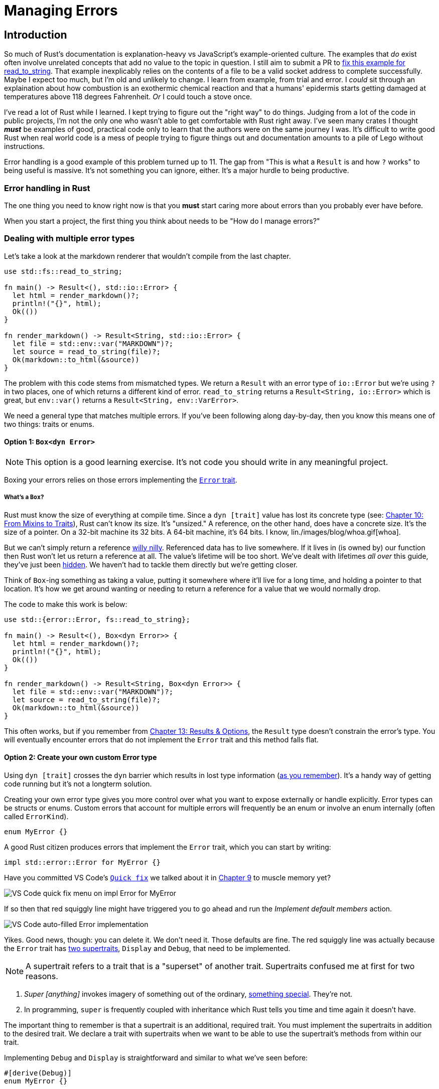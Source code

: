 = Managing Errors

== Introduction

So much of Rust's documentation is explanation-heavy vs JavaScript's example-oriented culture. The examples that _do_ exist often involve unrelated concepts that add no value to the topic in question. I still aim to submit a PR to https://doc.rust-lang.org/std/fs/fn.read_to_string.html#examples[fix this example for read_to_string]. That example inexplicably relies on the contents of a file to be a valid socket address to complete successfully. Maybe I expect too much, but I'm old and unlikely to change. I learn from example, from trial and error. I _could_ sit through an explaination about how combustion is an exothermic chemical reaction and that a humans' epidermis starts getting damaged at temperatures above 118 degrees Fahrenheit. _Or_ I could touch a stove once.

I've read a lot of Rust while I learned. I kept trying to figure out the "right way" to do things. Judging from a lot of the code in public projects, I'm not the only one who wasn't able to get comfortable with Rust right away. I've seen many crates I thought *_must_* be examples of good, practical code only to learn that the authors were on the same journey I was. It's difficult to write good Rust when real world code is a mess of people trying to figure things out and documentation amounts to a pile of Lego without instructions.

Error handling is a good example of this problem turned up to 11. The gap from "This is what a `Result` is and how `?` works" to being useful is massive. It's not something you can ignore, either. It's a major hurdle to being productive.

=== Error handling in Rust

The one thing you need to know right now is that you *must* start caring more about errors than you probably ever have before.

When you start a project, the first thing you think about needs to be "How do I manage errors?"

=== Dealing with multiple error types

Let's take a look at the markdown renderer that wouldn't compile from the last chapter.

[source,rust]
----
use std::fs::read_to_string;

fn main() -> Result<(), std::io::Error> {
  let html = render_markdown()?;
  println!("{}", html);
  Ok(())
}

fn render_markdown() -> Result<String, std::io::Error> {
  let file = std::env::var("MARKDOWN")?;
  let source = read_to_string(file)?;
  Ok(markdown::to_html(&source))
}
----

The problem with this code stems from mismatched types. We return a `Result` with an error type of `io::Error` but we're using `?` in two places, one of which returns a different kind of error. `read_to_string` returns a `Result<String, io::Error>` which is great, but `env::var()` returns a `Result<String, env::VarError>`.

We need a general type that matches multiple errors. If you've been following along day-by-day, then you know this means one of two things: traits or enums.

==== Option 1: `Box<dyn Error>`

NOTE: This option is a good learning exercise. It's not code you should write in any meaningful project.


Boxing your errors relies on those errors implementing the https://doc.rust-lang.org/std/error/trait.Error.html[`Error` trait].

===== What's a `Box`?

Rust must know the size of everything at compile time. Since a `dyn [trait]` value has lost its concrete type (see: link:./chapter-10-traits.adoc[Chapter 10: From Mixins to Traits]), Rust can't know its size. It's "unsized." A reference, on the other hand, does have a concrete size. It's the size of a pointer. On a 32-bit machine its 32 bits. A 64-bit machine, it's 64 bits. I know, lin./images/blog/whoa.gif[whoa].

But we can't simply return a reference https://www.merriam-webster.com/dictionary/willy-nilly[willy nilly]. Referenced data has to live somewhere. If it lives in (is owned by) our function then Rust won't let us return a reference at all. The value's lifetime will be too short. We've dealt with lifetimes _all over_ this guide, they've just been https://doc.rust-lang.org/nomicon/lifetime-elision.html[hidden]. We haven't had to tackle them directly but we're getting closer.

Think of `Box`-ing something as taking a value, putting it somewhere where it'll live for a long time, and holding a pointer to that location. It's how we get around wanting or needing to return a reference for a value that we would normally drop.

The code to make this work is below:

[source,rust]
----
use std::{error::Error, fs::read_to_string};

fn main() -> Result<(), Box<dyn Error>> {
  let html = render_markdown()?;
  println!("{}", html);
  Ok(())
}

fn render_markdown() -> Result<String, Box<dyn Error>> {
  let file = std::env::var("MARKDOWN")?;
  let source = read_to_string(file)?;
  Ok(markdown::to_html(&source))
}
----

This often works, but if you remember from link:./chapter-13-result-and-option.adoc[Chapter 13: Results & Options], the `Result` type doesn't constrain the error's type. You will eventually encounter errors that do not implement the `Error` trait and this method falls flat.

==== Option 2: Create your own custom Error type

Using `dyn [trait]` crosses the `dyn` barrier which results in lost type information (link:/blog/node-to-rust-day-10-traits/#impl-vs-dyn[as you remember]). It's a handy way of getting code running but it's not a longterm solution.

Creating your own error type gives you more control over what you want to expose externally or handle explicitly. Error types can be structs or enums. Custom errors that account for multiple errors will frequently be an enum or involve an enum internally (often called `ErrorKind`).

[source,rust]
----
enum MyError {}
----

A good Rust citizen produces errors that implement the `Error` trait, which you can start by writing:

[source,rust]
----
impl std::error::Error for MyError {}
----

Have you committed VS Code's https://code.visualstudio.com/docs/editor/refactoring#_code-actions-quick-fixes-and-refactorings[`Quick fix`] we talked about it in link:./chapter-9-structs-and-behavior.adoc[Chapter 9] to muscle memory yet?

image::./images/vs-code-impl-error.png[VS Code quick fix menu on impl Error for MyError]

If so then that red squiggly line might have triggered you to go ahead and run the _Implement default members_ action.

image::./images/vs-code-impl-error2.png[VS Code auto-filled Error implementation]

Yikes. Good news, though: you can delete it. We don't need it. Those defaults are fine. The red squiggly line was actually because the `Error` trait has https://doc.rust-lang.org/beta/src/std/error.rs.html#55[two supertraits], `Display` and `Debug`, that need to be implemented.

NOTE: A supertrait refers to a trait that is a "superset" of another trait. Supertraits confused me at first for two reasons.

. _Super [anything]_ invokes imagery of something out of the ordinary, https://www.google.com/search?q=super+hero&tbm=isch&ved=2ahUKEwiM1YKGgeT0AhXnA1kFHW85C6sQ2-cCegQIABAA&oq=super+hero&gs_lcp=CgNpbWcQAzIICAAQgAQQsQMyCAgAEIAEELEDMgUIABCABDIICAAQgAQQsQMyCAgAEIAEELEDMgUIABCABDIFCAAQgAQyBQgAEIAEMgUIABCABDIFCAAQgAQ6BAgAEEM6BwgAELEDEENQoAVY7gpguQ9oAHAAeACAATSIAfoBkgEBNpgBAKABAaoBC2d3cy13aXotaW1nwAEB&sclient=img&ei=Ne64YczmAeeH5NoP7_Ks2Ao&bih=966&biw=1885&hl=en[something special]. They're not.
. In programming, `super` is frequently coupled with inheritance which Rust tells you time and time again it doesn't have.

The important thing to remember is that a supertrait is an additional, required trait. You must implement the supertraits in addition to the desired trait. We declare a trait with supertraits when we want to be able to use the supertrait's methods from within our trait.


Implementing `Debug` and `Display` is straightforward and similar to what we've seen before:

[source,rust]
----
#[derive(Debug)]
enum MyError {}

impl std::error::Error for MyError {}

impl std::fmt::Display for MyError {
  fn fmt(&self, f: &mut std::fmt::Formatter<'_>) -> std::fmt::Result {
    write!(f, "Error!") // We have nothing useful to display yet.
  }
}
----

NOTE: In this guide I frequently prefix items with their full namespace, i.e. `std::fmt::Display` vs `Display`. That's not necessary. I do it as a compromise between clarity and terseness.


After changing all of our ``Result``s to return `MyError`, our code now looks like this:

[source,rust]
----
use std::fs::read_to_string;

fn main() -> Result<(), MyError> {
  let html = render_markdown()?;
  println!("{}", html);
  Ok(())
}

fn render_markdown() -> Result<String, MyError> {
  let file = std::env::var("MARKDOWN")?;
  let source = read_to_string(file)?;
  Ok(markdown::to_html(&source))
}

#[derive(Debug)]
enum MyError {}

impl std::error::Error for MyError {}

impl std::fmt::Display for MyError {
  fn fmt(&self, f: &mut std::fmt::Formatter<'_>) -> std::fmt::Result {
    write!(f, "Error!")
  }
}
----

This code doesn't yet compile though. Rust outputs two errors, both of which are the same: `? coudn't convert the error to `MyError``

[source,output]
----
[snipped]
error[E0277]: `?` couldn't convert the error to `MyError`
   --> crates/day-14/custom-error-type/src/main.rs:10:39
    |
9   | fn render_markdown() -> Result<String, MyError> {
    |                         ----------------------- expected `MyError` because of this
10  |   let file = std::env::var("MARKDOWN")?;
    |                                       ^ the trait `From<VarError>` is not implemented for `MyError`
    |
    = note: the question mark operation (`?`) implicitly performs a conversion on the error value using the `From` trait
    = note: required because of the requirements on the impl of `FromResidual<Result<Infallible, VarError>>` for `Result<String, MyError>`
note: required by `from_residual`
[snipped]
----

Just because we have a custom error type doesn't mean that Rust knows how to convert other errors into it. The helper text shows us just what we need to do, though. We need to implement `From<env::VarError>` and `From<io::Error>` for `MyError`.

==== The `From`, `Into`, `TryFrom`, and `TryInto` traits

The `From`, `Into`, `TryFrom`, and `TryInto` traits are the root of many magical conversions. Whenever you see `.into()`, you're (usually) seeing the result of implementing one or several of these traits.

Implementing `From` gives you the inverse `Into` for free. `TryFrom` does the same for `TryInto`. The `Try*` traits are for conversions that can fail. They return a `Result`.

The implementations for `MyError` are below. Notice that we're adding variants to `MyError` to denote the error kind and also that our `IOError` variant wraps the original `std::io::Error`.

[source,rust]
----
#[derive(Debug)]
enum MyError {
  EnvironmentVariableNotFound,
  IOError(std::io::Error),
}

impl From<std::env::VarError> for MyError {
  fn from(_: std::env::VarError) -> Self {
    Self::EnvironmentVariableNotFound
  }
}

impl From<std::io::Error> for MyError {
  fn from(value: std::io::Error) -> Self {
    Self::IOError(value)
  }
}
----

The complete implementation is below. Take note that we fleshed out the `Display` implementation now that we have variants to distinguish from:

[source,rust]
----
use std::fs::read_to_string;

fn main() -> Result<(), MyError> {
  let html = render_markdown()?;
  println!("{}", html);
  Ok(())
}

fn render_markdown() -> Result<String, MyError> {
  let file = std::env::var("MARKDOWN")?;
  let source = read_to_string(file)?;
  Ok(markdown::to_html(&source))
}

#[derive(Debug)]
enum MyError {
  EnvironmentVariableNotFound,
  IOError(std::io::Error),
}

impl From<std::env::VarError> for MyError {
  fn from(_: std::env::VarError) -> Self {
    Self::EnvironmentVariableNotFound
  }
}

impl From<std::io::Error> for MyError {
  fn from(value: std::io::Error) -> Self {
    Self::IOError(value)
  }
}

impl std::error::Error for MyError {}

impl std::fmt::Display for MyError {
  fn fmt(&self, f: &mut std::fmt::Formatter<'_>) -> std::fmt::Result {
    match self {
      MyError::EnvironmentVariableNotFound => write!(f, "Environment variable not found"),
      MyError::IOError(err) => write!(f, "IO Error: {}", err.to_string()),
    }
  }
}
----

It's a lot of code just to use a question mark that's supposed to make our lives easier...

==== Option 3: Use a crate

Every Rust programmer deals with errors and there's loads of precedent out there. There's no need to reinvent the wheel at this stage of your Rust journey. It's much easier to leave it to a crate.

===== `thiserror`

https://docs.rs/thiserror/latest/thiserror/[`thiserror`] (https://crates.io/crates/thiserror[crates.io]) gives you all of Option 2 with less headache and more functionality. The code below is a complete implementation that mimics the behavior in our custom error example.

[source,rust]
----
use std::fs::read_to_string;

fn main() -> Result<(), MyError> {
  let html = render_markdown()?;
  println!("{}", html);
  Ok(())
}

fn render_markdown() -> Result<String, MyError> {
  let file = std::env::var("MARKDOWN")?;
  let source = read_to_string(file)?;
  Ok(markdown::to_html(&source))
}

#[derive(thiserror::Error, Debug)]
enum MyError {
  #[error("Environment variable not found")]
  EnvironmentVariableNotFound(#[from] std::env::VarError),
  #[error(transparent)]
  IOError(#[from] std::io::Error),
}
----

===== `error-chain`

NOTE: `error-chain` is no longer maintained and is marked as deprecated. It's still heavily relied upon and works fine the cases where I've used it. It makes basic error handling so simple that I think it is still worth mentioning. Getting passed the early frustration with error handling is more important than finding the perfect crate right away.


Another great option is https://docs.rs/error-chain/0.12.4/error_chain/index.html[error-chain] (https://crates.io/crates/error-chain[crates.io]). `error-chain` gives you a lot more options and makes creating errors as easy as:

[source,rust]
----
error_chain::error_chain!{}
----

Really, that's it. You get an `Error` struct, an `ErrorKind` enum, a custom `Result` type aliased to return your `Error`, and more.

Below is a sample implementation for our example program.

[source,rust]
----
use std::fs::read_to_string;

error_chain::error_chain! {
  foreign_links {
    EnvironmentVariableNotFound(::std::env::VarError);
    IOError(::std::io::Error);
  }
}

fn main() -> Result<()> {
  let html = render_markdown()?;
  println!("{}", html);
  Ok(())
}

fn render_markdown() -> Result<String> {
  let file = std::env::var("MARKDOWN")?;
  let source = read_to_string(file)?;
  Ok(markdown::to_html(&source))
}
----

===== Honorable mention: `anyhow`

The author of https://github.com/dtolnay/[`thiserror`] also publishes another popular error crate called https://github.com/dtolnay/anyhow[`anyhow`]. His words on the difference between `anyhow` and `thiserror`:

NOTE: Use thiserror if you care about designing your own dedicated error type(s) so that the caller receives exactly the information that you choose in the event of failure. This most often applies to library-like code. Use Anyhow if you don't care what error type your functions return, you just want it to be easy. This is common in application-like code._

I've used `anyhow` frequently and agree with the distinction above. `anyhow` is great for building command line utilities and other projects that won't be used like a library.

=== Additional reading

* https://doc.rust-lang.org/book/ch09-02-recoverable-errors-with-result.html[The Rust Book: ch 9.02 - Recoverable Errors with Result]
* https://doc.rust-lang.org/rust-by-example/error/multiple_error_types.html[Rust by Example: Multiple Error Types]

==== Other crates

There are many other popular crates that make error handling less cumbersome. I haven't used any of these in large projects and can't give an opinion.

* https://docs.rs/snafu/0.6.10/snafu/index.html[Snafu] (https://crates.io/crates/snafu[crates.io].)
* https://docs.rs/quick-error/latest/quick_error/[quick-error] (https://crates.io/crates/quick-error[crates.io])
* https://docs.rs/failure/latest/failure/[failure] (https://crates.io/crates/failure[crates.io])
* https://docs.rs/err-derive/0.3.0/err_derive/[err-derive] (https://crates.io/crates/err-derive[crates.io])

== Wrap-up

Rust makes errors a priority. Once you start respecting them the way Rust forces you too, you'll understand why. Robust error handling is one of the most valuable things you can take back to your JavaScript projects. You'll learn how to isolate code that can fail and generate more meaningful error messages and fallbacks.

You can't go wrong with using `thiserror` or `error-chain` for libraries. I use `anyhow` in my tests and for CLI projects frequently. They are all quality options and will turn error handling into one of the most frustrating parts of Rust into one of the things you love most.